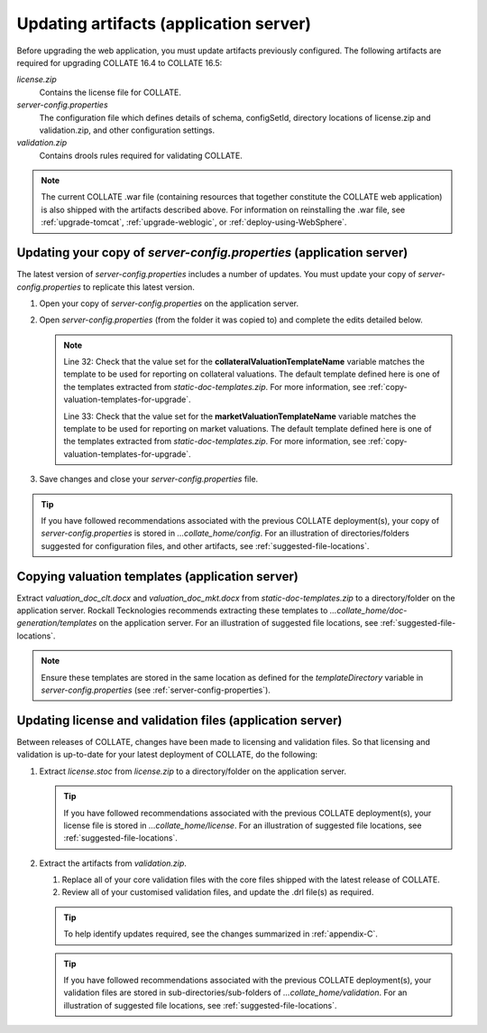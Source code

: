 .. _update-artifacts:   
   
Updating artifacts (application server)
==============================================

Before upgrading the web application, you must update artifacts previously configured. The following artifacts are required for upgrading COLLATE 16.4 to COLLATE 16.5:

*license.zip*
   Contains the license file for COLLATE. 
      
*server-config.properties*
   The configuration file which defines details of schema, configSetId, directory locations of license.zip and validation.zip, and other configuration settings.

*validation.zip*
   Contains drools rules required for validating COLLATE. 
 
.. note::
   The current COLLATE .war file (containing resources that together constitute the COLLATE web application) is also shipped with the artifacts described above. For information on reinstalling the .war file, see :ref:`upgrade-tomcat`, :ref:`upgrade-weblogic`, or :ref:`deploy-using-WebSphere`. 


.. _update-server-config-properties:   
   
Updating your copy of *server-config.properties* (application server)
----------------------------------------------------------------------------

The latest version of *server-config.properties* includes a number of updates.
You must update your copy of *server-config.properties* to replicate this latest version.

#. Open your copy of *server-config.properties* on the application server.

#. Open *server-config.properties* (from the folder it was copied to) and complete the edits detailed below.

   .. code-block:: properties
      :linenos:
      :emphasize-lines: 32, 33
   
      schema={application_user_schema_name} 
      bankCode=N
      authenticateUsingDirectory=false
      ldapUseSearchAccount=false
      ldapProviderUrl=ldap://100.1.1.5:389/
      ldapUseSsl=false
      ldapSearchAccountDN=LDAPTEST@Rockall.dub
      ldapSearchAccountPW=password
      ldapSearchContext=DC=Rockall,DC=dub
      ldapUniqueSearchAttribute=sAMAccountName
      createUserBasedOnSSO=false
      licenseFile=.../collate_home/licence/licence.stoc 
      configSetId={BKAndBank} 
      useIBMSecurityLogout=false
      contextMenuEnabled=true
      validationRulesFolder=.../collate_home/validation
      httpHeaderUsername=SM_UNIVERSALID
      ssoActive=false
      preValidationActive=false
      log4jFileLocation=.../collate_home/config/log4j.xml
      # document and template locations
      fileOutputType=PDF 
      fileOutputDirectory=.../collate_home/uploaded-files/files
      templateDirectory=.../collate_home/doc-generation/templates
      documentReportDirectory=.../collate_home/doc-generation/documents
      elasticsearchHostname=100.1.1.210 
      elasticsearchClustername=RockallElastic
      migrateDatabaseOnStartUp=false
      logoutURLRedirect=https://www.google.ie
      securityPolicyFileName=rockall-policy-strict.xml
      baseCurrency=EUR
      collateralValuationTemplateName=Valuation_doc_clt.docx
      marketValuationTemplateName=Valuation_doc_mkt.docx
      
          
   .. note:: 
       
      Line 32: Check that the value set for the **collateralValuationTemplateName** variable matches the template to be used for reporting on collateral valuations. The default template defined here is one of the templates extracted from *static-doc-templates.zip*. For more information, see :ref:`copy-valuation-templates-for-upgrade`.
      
      Line 33: Check that the value set for the **marketValuationTemplateName** variable matches the template to be used for reporting on market valuations. The default template defined here is one of the templates extracted from *static-doc-templates.zip*. For more information, see :ref:`copy-valuation-templates-for-upgrade`.

#. Save changes and close your *server-config.properties* file.

.. tip::
   If you have followed recommendations associated with the previous COLLATE deployment(s), your copy of *server-config.properties* 
   is stored in *…​collate_home/config*. For an illustration of directories/folders suggested for configuration files, 
   and other artifacts, see :ref:`suggested-file-locations`.  

.. _copy-valuation-templates-for-upgrade:

Copying valuation templates (application server)
-------------------------------------------------
   
Extract *valuation_doc_clt.docx* and *valuation_doc_mkt.docx* from *static-doc-templates.zip* to a directory/folder on the application server. 
Rockall Tecknologies recommends extracting these templates to *…​collate_home/doc-generation/templates* on the application server. 
For an illustration of suggested file locations, see :ref:`suggested-file-locations`.

.. note::
   Ensure these templates are stored in the same location as defined for the *templateDirectory* variable in *server-config.properties* 
   (see :ref:`server-config-properties`).
   
   
.. _update-license-validation-files: 

Updating license and validation files (application server)
------------------------------------------------------------

Between releases of COLLATE, changes have been made to licensing and validation files. So that licensing and validation is up-to-date for your latest deployment of COLLATE, do the following: 

#. Extract *license.stoc* from *license.zip* to a directory/folder on the application server.

   .. tip::
      If you have followed recommendations associated with the previous COLLATE deployment(s), your license file is stored in  *…​collate_home/license*. For an illustration of suggested file locations, see :ref:`suggested-file-locations`.

#. Extract the artifacts from *validation.zip*.

   #. Replace all of your core validation files with the core files shipped with the latest release of COLLATE.
   #. Review all of your customised validation files, and update the .drl file(s) as required.
   
   .. tip::
      To help identify updates required, see the changes summarized in :ref:`appendix-C`.
      
   .. tip::
      If you have followed recommendations associated with the previous COLLATE deployment(s), your validation files are stored in sub-directories/sub-folders of *…​collate_home/validation*. For an illustration of suggested file locations, see :ref:`suggested-file-locations`.
   
